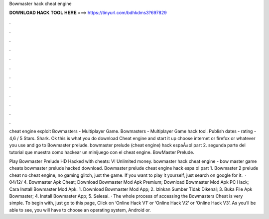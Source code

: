 Bowmaster hack cheat engine



𝐃𝐎𝐖𝐍𝐋𝐎𝐀𝐃 𝐇𝐀𝐂𝐊 𝐓𝐎𝐎𝐋 𝐇𝐄𝐑𝐄 ===> https://tinyurl.com/bdhkdms3?697829



.



.



.



.



.



.



.



.



.



.



.



.

cheat engine exploit Bowmasters - Multiplayer Game. Bowmasters - Multiplayer Game hack tool. Publish dates - rating - 4,6 / 5 Stars. Shark. Ok this is what you do download Cheat engine and start it up choose internet or firefox or whatever you use and go to Bowmaster prelude. bowmaster prelude (cheat engine) hack espaÃ±ol part 2. segunda parte del tutorial que muestra como hackear un minijuego con el cheat engine. BowMaster Prelude.

Play Bowmaster Prelude HD Hacked with cheats: V! Unlimited money. bowmaster hack cheat engine - bow master game cheats bowmaster prelude hacked download. Bowmaster prelude cheat engine hack espa ol part 1. Bowmaster 2 prelude cheat no cheat engine, no gaming glitch, just the game. If you want to play it yourself, just search on google for it.  · 04/12/ 4. Bowmaster Apk Cheat; Download Bowmaster Mod Apk Premium; Download Bowmaster Mod Apk PC Hack; Cara Install Bowmaster Mod Apk. 1. Download Bowmaster Mod App; 2. Izinkan Sumber Tidak Dikenal; 3. Buka File Apk Bowmaster; 4. Install Bowmaster App; 5. Selesai. · The whole process of accessing the Bowmasters Cheat is very simple. To begin with, just go to this page, Click on ‘Online Hack V1’ or ‘Online Hack V2’ or ‘Online Hack V3’. As you’ll be able to see, you will have to choose an operating system, Android or.
